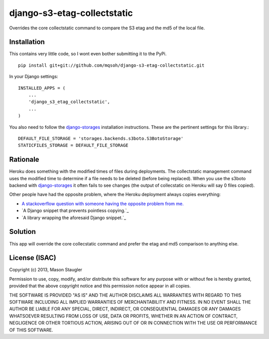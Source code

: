 ============================
django-s3-etag-collectstatic
============================

Overrides the core collectstatic command to compare the S3 etag and the md5 of
the local file.


Installation
============

This contains very little code, so I wont even bother submitting it to the PyPi. ::

    pip install git+git://github.com/mqsoh/django-s3-etag-collectstatic.git


In your Django settings::

    INSTALLED_APPS = (
        ...
        'django_s3_etag_collectstatic',
        ...
    )

You also need to follow the django-storages_ installation instructions. These
are the pertinent settings for this library.::

    DEFAULT_FILE_STORAGE = 'storages.backends.s3boto.S3BotoStorage'
    STATICFILES_STORAGE = DEFAULT_FILE_STORAGE


Rationale
=========

Heroku does something with the modified times of files during deployments. The
collectstatic management command uses the modified time to determine if a file
needs to be deleted (before being replaced). When you use the s3boto backend
with django-storages_ it often fails to see changes (the output of collecstatic
on Heroku will say 0 files copied).

Other people have had the opposite problem, where the Heroku deployment always
copies everything:

- `A stackoverflow question with someone having the opposite problem from me.`_
- `A Django snippet that prevents pointless copying.`_
- `A library wrapping the aforesaid Django snippet.`_


Solution
========

This app will override the core collecstatic command and prefer the etag and
md5 comparison to anything else.


License (ISAC)
==============
Copyright (c) 2013, Mason Staugler

Permission to use, copy, modify, and/or distribute this software for any
purpose with or without fee is hereby granted, provided that the above
copyright notice and this permission notice appear in all copies.

THE SOFTWARE IS PROVIDED "AS IS" AND THE AUTHOR DISCLAIMS ALL WARRANTIES WITH
REGARD TO THIS SOFTWARE INCLUDING ALL IMPLIED WARRANTIES OF MERCHANTABILITY AND
FITNESS. IN NO EVENT SHALL THE AUTHOR BE LIABLE FOR ANY SPECIAL, DIRECT,
INDIRECT, OR CONSEQUENTIAL DAMAGES OR ANY DAMAGES WHATSOEVER RESULTING FROM
LOSS OF USE, DATA OR PROFITS, WHETHER IN AN ACTION OF CONTRACT, NEGLIGENCE OR
OTHER TORTIOUS ACTION, ARISING OUT OF OR IN CONNECTION WITH THE USE OR
PERFORMANCE OF THIS SOFTWARE.


.. _django-storages: http://django-storages.readthedocs.org/en/latest/
.. _A stackoverflow question with someone having the opposite problem from me.: http://stackoverflow.com/questions/14417322/django-collectstatic-from-heroku-pushes-to-s3-everytime
.. _A Django snippet that prevents pointless copying._: http://djangosnippets.org/snippets/2889/
.. _A library wrapping the aforesaid Django snippet._: https://github.com/AGoodId/django-s3-collectstatic
